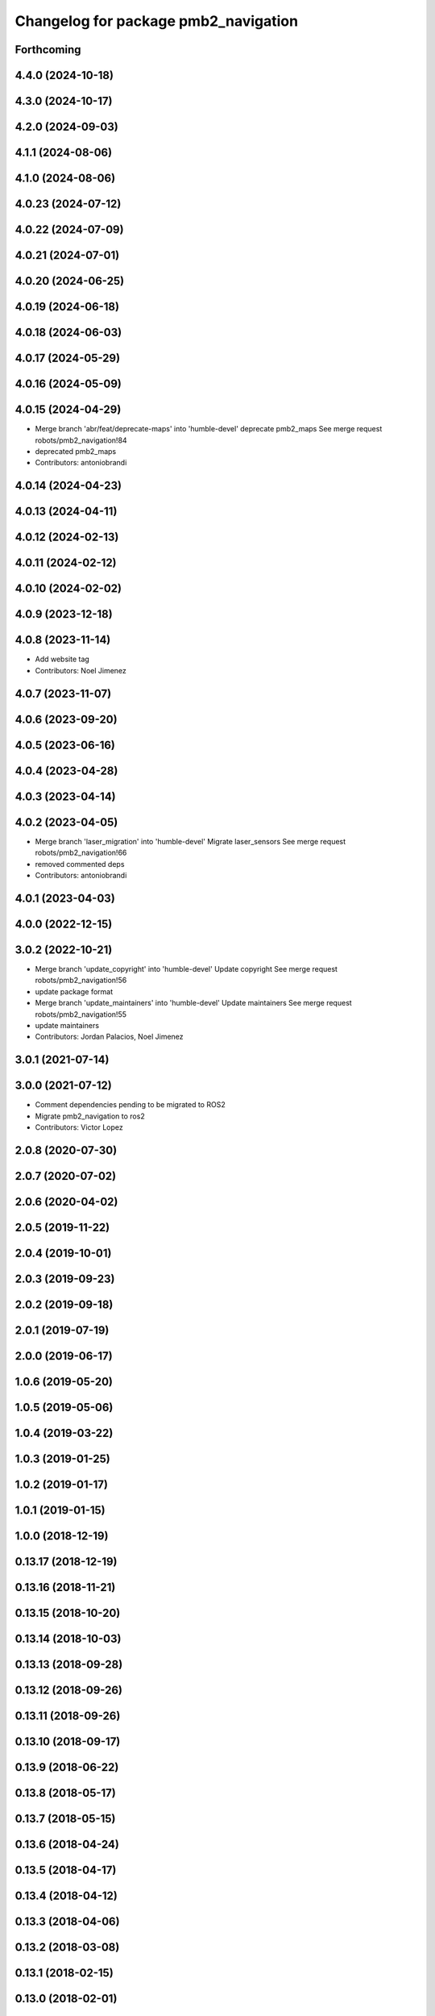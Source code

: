 ^^^^^^^^^^^^^^^^^^^^^^^^^^^^^^^^^^^^^
Changelog for package pmb2_navigation
^^^^^^^^^^^^^^^^^^^^^^^^^^^^^^^^^^^^^

Forthcoming
-----------

4.4.0 (2024-10-18)
------------------

4.3.0 (2024-10-17)
------------------

4.2.0 (2024-09-03)
------------------

4.1.1 (2024-08-06)
------------------

4.1.0 (2024-08-06)
------------------

4.0.23 (2024-07-12)
-------------------

4.0.22 (2024-07-09)
-------------------

4.0.21 (2024-07-01)
-------------------

4.0.20 (2024-06-25)
-------------------

4.0.19 (2024-06-18)
-------------------

4.0.18 (2024-06-03)
-------------------

4.0.17 (2024-05-29)
-------------------

4.0.16 (2024-05-09)
-------------------

4.0.15 (2024-04-29)
-------------------
* Merge branch 'abr/feat/deprecate-maps' into 'humble-devel'
  deprecate pmb2_maps
  See merge request robots/pmb2_navigation!84
* deprecated pmb2_maps
* Contributors: antoniobrandi

4.0.14 (2024-04-23)
-------------------

4.0.13 (2024-04-11)
-------------------

4.0.12 (2024-02-13)
-------------------

4.0.11 (2024-02-12)
-------------------

4.0.10 (2024-02-02)
-------------------

4.0.9 (2023-12-18)
------------------

4.0.8 (2023-11-14)
------------------
* Add website tag
* Contributors: Noel Jimenez

4.0.7 (2023-11-07)
------------------

4.0.6 (2023-09-20)
------------------

4.0.5 (2023-06-16)
------------------

4.0.4 (2023-04-28)
------------------

4.0.3 (2023-04-14)
------------------

4.0.2 (2023-04-05)
------------------
* Merge branch 'laser_migration' into 'humble-devel'
  Migrate laser_sensors
  See merge request robots/pmb2_navigation!66
* removed commented deps
* Contributors: antoniobrandi

4.0.1 (2023-04-03)
------------------

4.0.0 (2022-12-15)
------------------

3.0.2 (2022-10-21)
------------------
* Merge branch 'update_copyright' into 'humble-devel'
  Update copyright
  See merge request robots/pmb2_navigation!56
* update package format
* Merge branch 'update_maintainers' into 'humble-devel'
  Update maintainers
  See merge request robots/pmb2_navigation!55
* update maintainers
* Contributors: Jordan Palacios, Noel Jimenez

3.0.1 (2021-07-14)
------------------

3.0.0 (2021-07-12)
------------------
* Comment dependencies pending to be migrated to ROS2
* Migrate pmb2_navigation to ros2
* Contributors: Victor Lopez

2.0.8 (2020-07-30)
------------------

2.0.7 (2020-07-02)
------------------

2.0.6 (2020-04-02)
------------------

2.0.5 (2019-11-22)
------------------

2.0.4 (2019-10-01)
------------------

2.0.3 (2019-09-23)
------------------

2.0.2 (2019-09-18)
------------------

2.0.1 (2019-07-19)
------------------

2.0.0 (2019-06-17)
------------------

1.0.6 (2019-05-20)
------------------

1.0.5 (2019-05-06)
------------------

1.0.4 (2019-03-22)
------------------

1.0.3 (2019-01-25)
------------------

1.0.2 (2019-01-17)
------------------

1.0.1 (2019-01-15)
------------------

1.0.0 (2018-12-19)
------------------

0.13.17 (2018-12-19)
--------------------

0.13.16 (2018-11-21)
--------------------

0.13.15 (2018-10-20)
--------------------

0.13.14 (2018-10-03)
--------------------

0.13.13 (2018-09-28)
--------------------

0.13.12 (2018-09-26)
--------------------

0.13.11 (2018-09-26)
--------------------

0.13.10 (2018-09-17)
--------------------

0.13.9 (2018-06-22)
-------------------

0.13.8 (2018-05-17)
-------------------

0.13.7 (2018-05-15)
-------------------

0.13.6 (2018-04-24)
-------------------

0.13.5 (2018-04-17)
-------------------

0.13.4 (2018-04-12)
-------------------

0.13.3 (2018-04-06)
-------------------

0.13.2 (2018-03-08)
-------------------

0.13.1 (2018-02-15)
-------------------

0.13.0 (2018-02-01)
-------------------

0.12.0 (2017-10-17)
-------------------

0.11.10 (2017-09-27)
--------------------
* normalized package.xml for all packages
* Contributors: Procópio Stein

0.11.9 (2017-09-19)
-------------------

0.11.8 (2017-09-18)
-------------------

0.11.7 (2017-08-08)
-------------------

0.11.6 (2017-07-03)
-------------------

0.11.5 (2017-06-30)
-------------------

0.11.4 (2017-06-30)
-------------------

0.11.3 (2017-06-01)
-------------------

0.11.2 (2017-04-25)
-------------------

0.11.1 (2017-04-22)
-------------------

0.11.0 (2017-02-28)
-------------------
* 0.10.4
* changelogs
* Contributors: Procópio Stein

0.10.4 (2017-02-28)
-------------------

0.10.3 (2017-02-24)
-------------------

0.10.2 (2017-02-23)
-------------------

0.10.1 (2017-02-23)
-------------------

0.10.0 (2016-03-15)
-------------------
* update maintainer
* Contributors: Jeremie Deray

0.9.15 (2016-03-10)
-------------------

0.9.14 (2016-03-02)
-------------------

0.9.13 (2016-02-10)
-------------------

0.9.12 (2016-02-10)
-------------------

0.9.11 (2016-02-09)
-------------------

0.9.10 (2016-02-09)
-------------------

0.9.9 (2015-10-26)
------------------

0.9.8 (2015-10-01)
------------------

0.9.7 (2015-02-02)
------------------
* Replace ant -> pmb2
* Rename files
* Contributors: Enrique Fernandez
